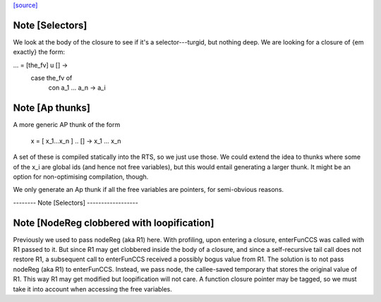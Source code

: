 `[source] <https://gitlab.haskell.org/ghc/ghc/tree/master/compiler/codeGen/StgCmmBind.hs>`_

Note [Selectors]
~~~~~~~~~~~~~~~~
We look at the body of the closure to see if it's a selector---turgid,
but nothing deep.  We are looking for a closure of {\em exactly} the
form:

...  = [the_fv] \ u [] ->
         case the_fv of
           con a_1 ... a_n -> a_i



Note [Ap thunks]
~~~~~~~~~~~~~~~~
A more generic AP thunk of the form

        x = [ x_1...x_n ] \.. [] -> x_1 ... x_n

A set of these is compiled statically into the RTS, so we just use
those.  We could extend the idea to thunks where some of the x_i are
global ids (and hence not free variables), but this would entail
generating a larger thunk.  It might be an option for non-optimising
compilation, though.

We only generate an Ap thunk if all the free variables are pointers,
for semi-obvious reasons.

-------- Note [Selectors] ------------------


Note [NodeReg clobbered with loopification]
~~~~~~~~~~~~~~~~~~~~~~~~~~~~~~~~~~~~~~~~~~~

Previously we used to pass nodeReg (aka R1) here. With profiling, upon
entering a closure, enterFunCCS was called with R1 passed to it. But since R1
may get clobbered inside the body of a closure, and since a self-recursive
tail call does not restore R1, a subsequent call to enterFunCCS received a
possibly bogus value from R1. The solution is to not pass nodeReg (aka R1) to
enterFunCCS. Instead, we pass node, the callee-saved temporary that stores
the original value of R1. This way R1 may get modified but loopification will
not care.
A function closure pointer may be tagged, so we
must take it into account when accessing the free variables.

